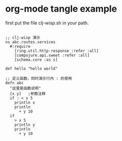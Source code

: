 * org-mode tangle example

first put the file clj-wisp.sh in your path.

#+BEGIN_SRC clj-wisp :tangle ~/abc.cw

  ;; clj-wisp 演示
  ns abc.routes.services
    #:require
      [ring.util.http-response :refer :all]
      [compojure.api.sweet :refer :all]
      [schema.core :as s]

  def hello "hello world"

  ;; 定义函数，同时演示行内 : 的使用 
  defn abc
    "这里是函数说明"
    [x y]   ;参数注释
    if : < x 5
      println x
      println
        + y 10
    if
      > x 5
      println y
      println
        + y 10

#+END_SRC
